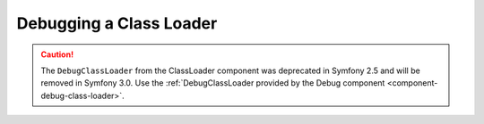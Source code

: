 Debugging a Class Loader
========================

.. caution::

    The ``DebugClassLoader`` from the ClassLoader component was deprecated
    in Symfony 2.5 and will be removed in Symfony 3.0. Use the
    :ref:`DebugClassLoader provided by the Debug component <component-debug-class-loader>`.
